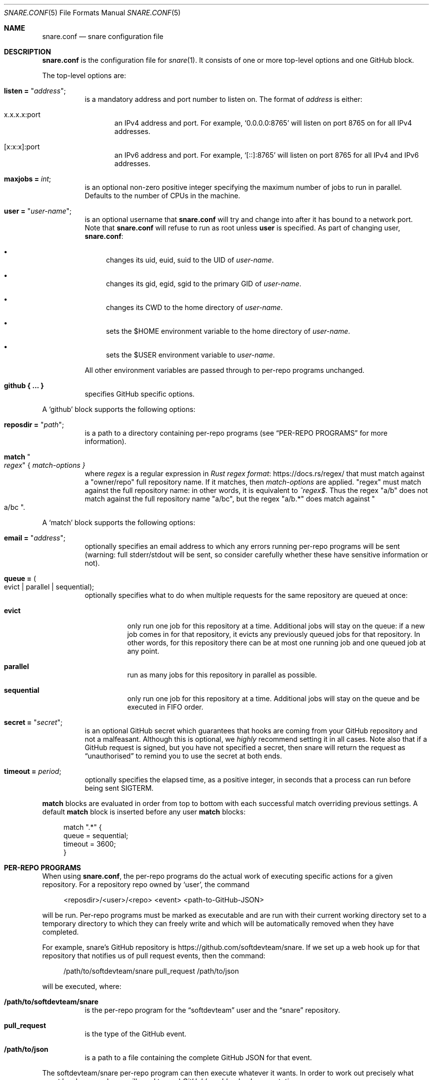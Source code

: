 .Dd 2020-02-10
.Dt SNARE.CONF 5
.Os
.Sh NAME
.Nm snare.conf
.Nd snare configuration file
.Sh DESCRIPTION
.Nm
is the configuration file for
.Xr snare 1 .
It consists of one or more top-level options and one GitHub block.
.Pp
The top-level options are:
.Bl -tag -width Ds
.It Sy listen = Qq Em address ;
is a mandatory address and port number to listen on.
The format of
.Em address
is either:
.Bl -tag -width -Ds
.It x.x.x.x:port
an IPv4 address and port.
For example,
.Ql 0.0.0.0:8765
will listen on port 8765 on for all IPv4 addresses.
.It [x:x:x]:port
an IPv6 address and port.
For example,
.Ql [::]:8765
will listen on port 8765 for all IPv4 and IPv6 addresses.
.El
.It Sy maxjobs = Em int ;
is an optional non-zero positive integer specifying the maximum number of
jobs to run in parallel.
Defaults to the number of CPUs in the machine.
.It Sy user = Qq Em user-name ;
is an optional username that
.Nm
will try and change into after it has bound to a network port.
Note that
.Nm
will refuse to run as root unless
.Sy user
is specified.
As part of changing user,
.Nm :
.Bl -bullet
.It
changes its uid, euid, suid to the UID of
.Em user-name .
.It
changes its gid, egid, sgid to the primary GID of
.Em user-name .
.It
changes its CWD to the home directory of
.Em user-name .
.It
sets the $HOME environment variable to the home directory of
.Em user-name .
.It
sets the $USER environment variable to
.Em user-name .
.El
.Pp
All other environment variables are passed through to per-repo programs
unchanged.
.It Sy github { ... }
specifies GitHub specific options.
.El
.Pp
A
.Sq github
block supports the following options:
.Bl -tag -width Ds
.It Sy reposdir = Qq Em path ;
is a path to a directory containing per-repo programs (see
.Sx PER-REPO PROGRAMS
for more information).
.It Sy match Qo Em regex Qc { Em match-options }
where
.Em regex
is a regular expression in
.Lk https://docs.rs/regex/ Rust regex format
that must match against a
.Qq owner/repo
full repository name.
If it matches, then
.Em match-options
are applied.
.Qq regex
must match against the full repository name: in other words, it is equivalent
to
.Em ^regex$ .
Thus the regex
.Qq a/b
does not match against the full repository name
.Qq a/bc ,
but the regex
.Qq a/b.*
does match against
.Qo a/bc Qc .
.El
.Pp
A
.Sq match
block supports the following options:
.Bl -tag -width Ds
.It Sy email = Qq Em address ;
optionally specifies an email address to which any
errors running per-repo programs will be sent (warning: full stderr/stdout
will be sent, so consider carefully whether these have sensitive information
or not).
.It Sy queue = Po evict | parallel | sequential Pc ;
optionally specifies what to do when multiple requests for the same repository
are queued at once:
.Bl -tag -width Ds
.It Sy evict
only run one job for this repository at a time.
Additional jobs will stay on the queue: if a new job comes in for that
repository, it evicts any previously queued jobs for that repository.
In other words, for this repository there can be at most one running job and
one queued job at any point.
.It Sy parallel
run as many jobs for this repository in parallel as possible.
.It Sy sequential
only run one job for this repository at a time.
Additional jobs will stay on the queue and be executed in FIFO order.
.El
.It Sy secret = Qq Em secret ;
is an optional GitHub secret which guarantees that hooks are coming from your
GitHub repository and not a malfeasant.
Although this is optional, we
.Em highly
recommend setting it in all cases.
Note also that if a GitHub request is signed, but you have not specified a
secret, then snare will return the request as
.Dq unauthorised
to remind you to use the secret at both ends.
.It Sy timeout = Em period ;
optionally specifies the elapsed time, as a positive integer, in seconds that a
process can run before being sent SIGTERM.
.El
.Pp
.Sy match
blocks are evaluated in order from top to bottom with each successful
match overriding previous settings.
A default
.Sy match
block is inserted before any user
.Sy match
blocks:
.Bd -literal -offset 4n
match ".*" {
  queue = sequential;
  timeout = 3600;
}
.Ed
.Sh PER-REPO PROGRAMS
When using
.Nm ,
the per-repo programs do the actual work of executing specific actions for a
given repository.
For a repository repo owned by
.Ql user ,
the command
.Bd -literal -offset 4n
<reposdir>/<user>/<repo> <event> <path-to-GitHub-JSON>
.Ed
.Pp
will be run.
Per-repo programs must be marked as executable and are run with their current
working directory set to a temporary directory to which they can freely write
and which will be automatically removed when they have completed.
.Pp
For example, snare's GitHub repository is
.Lk https://github.com/softdevteam/snare .
If we set up a web hook up for that repository that notifies us of pull request
events, then the command:
.Bd -literal -offset 4n
/path/to/softdevteam/snare pull_request /path/to/json
.Ed
.Pp
will be executed, where:
.Bl -tag -width Ds
.It Sy /path/to/softdevteam/snare
is the per-repo program for the
.Dq softdevteam
user and the
.Dq snare
repository.
.It Sy pull_request
is the type of the GitHub event.
.It Sy /path/to/json
is a path to a file containing the complete GitHub JSON for that
event.
.El
.Pp
The softdevteam/snare per-repo program can then execute whatever it wants.
In order to work out precisely what event has happened, you will need to read
.Lk https://developer.github.com/webhooks/ GitHub's webhooks documentation .
.Sh EXAMPLES
The minimal recommended
.Nm
file is as follows:
.Bd -literal -offset 4n
listen = "<address>:<port>";
github {
  reposdir = "<path>";
  match ".*" {
    email = "<email>";
    secret = "<secret>";
  }
}
.Ed
.Pp
The top-to-bottom evaluation of match blocks allow users to specify defaults
which are only overridden for specific repositories.
For example, for the following configuration file:
.Bd -literal -offset 4n
listen = "<address>:<port>";
github {
  reposdir = "<path>";
  match ".*" {
    email = "abc@def.com";
    secret = "sec";
  }
  match "a/b" {
    email = "ghi@jkl.com";
  }
}
.Ed
.Pp
the following repositories will have these settings:
.Bd -literal -offset 4n
a/b:
  queue = sequential
  timeout = 3600
  email = "ghi@jkl.com"
  secret = "sec"
c/d:
  queue = sequential
  timeout = 3600
  email = "abc@def.com"
  secret = "sec"
.Ed
.Pp
Users can write per-repo programs in whatever system/language they wish, so
long as the matching file is marked as executable.
The following simple example uses shell script to send a list of commits and
diffs to the address specified in $EMAIL on each
.Dq push
event.
It works for any public GitHub repository:
.Bd -literal -offset 4n
#! /bin/sh

set -euf
EMAIL="someone@something.com"

if [ "$1" != "push" ]; then
    exit 0
fi

repo_fullname=`jq .repository.full_name "$2" | tr -d '\"'`
repo_url=`jq .repository.html_url "$2" | tr -d '\"'`
before_hash=`jq .before "$2" | tr -d '\"'`
after_hash=`jq .after "$2" | tr -d '\"'`

git clone "$repo_url" repo
cd repo
git log --reverse -p "$before_hash..$after_hash" \\
  | mail -s "Push to $repo_fullname" "$EMAIL"
.Ed
.Pp
where
.Lk https://stedolan.github.io/jq/ jq
is a command-line JSON processor.
Depending on your needs, you can make this type of script arbitrarily more
complex and powerful (for example, not cloning afresh on each pull).
.Pp
Note that this program is deliberately untrusting of external input: it is
careful to quote all arguments obtained from JSON; and it uses a fixed
directory name (
.Dq repo )
rather than a file name from JSON that might
include characters (such as
.Dq ../.. )
that would cause the script to leak data about other parts of the file system.
.Sh SEE ALSO
.Xr snare 1
.Sh AUTHORS
.An -nosplit
.Xr snare 1
was written by
.An Laurence Tratt Lk https://tratt.net/laurie/

